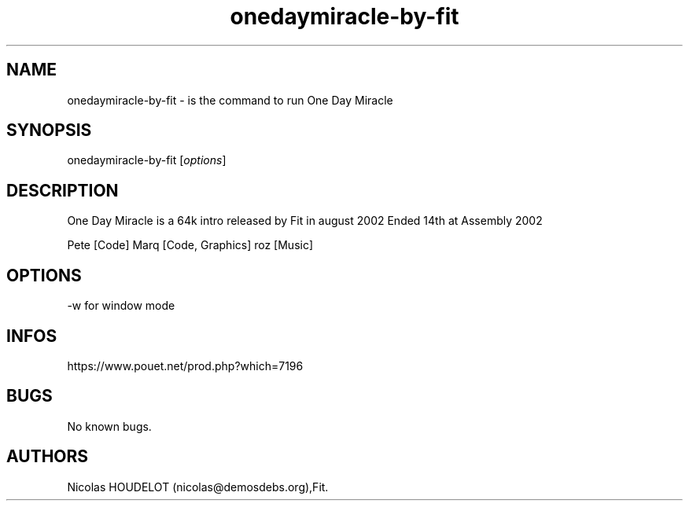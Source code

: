 .\" Automatically generated by Pandoc 3.1.3
.\"
.\" Define V font for inline verbatim, using C font in formats
.\" that render this, and otherwise B font.
.ie "\f[CB]x\f[]"x" \{\
. ftr V B
. ftr VI BI
. ftr VB B
. ftr VBI BI
.\}
.el \{\
. ftr V CR
. ftr VI CI
. ftr VB CB
. ftr VBI CBI
.\}
.TH "onedaymiracle-by-fit" "6" "2024-04-21" "One Day Miracle User Manuals" ""
.hy
.SH NAME
.PP
onedaymiracle-by-fit - is the command to run One Day Miracle
.SH SYNOPSIS
.PP
onedaymiracle-by-fit [\f[I]options\f[R]]
.SH DESCRIPTION
.PP
One Day Miracle is a 64k intro released by Fit in august 2002 Ended 14th
at Assembly 2002
.PP
Pete [Code] Marq [Code, Graphics] roz [Music]
.SH OPTIONS
.PP
-w for window mode
.SH INFOS
.PP
https://www.pouet.net/prod.php?which=7196
.SH BUGS
.PP
No known bugs.
.SH AUTHORS
Nicolas HOUDELOT (nicolas\[at]demosdebs.org),Fit.
